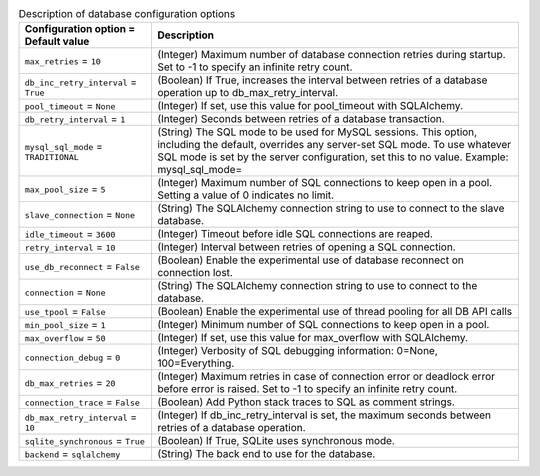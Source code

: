 ..
    Warning: Do not edit this file. It is automatically generated from the
    software project's code and your changes will be overwritten.

    The tool to generate this file lives in openstack-doc-tools repository.

    Please make any changes needed in the code, then run the
    autogenerate-config-doc tool from the openstack-doc-tools repository, or
    ask for help on the documentation mailing list, IRC channel or meeting.

.. _nova-database:

.. list-table:: Description of database configuration options
   :header-rows: 1
   :class: config-ref-table

   * - Configuration option = Default value
     - Description

   * - ``max_retries`` = ``10``

     - (Integer) Maximum number of database connection retries during startup. Set to -1 to specify an infinite retry count.

   * - ``db_inc_retry_interval`` = ``True``

     - (Boolean) If True, increases the interval between retries of a database operation up to db_max_retry_interval.

   * - ``pool_timeout`` = ``None``

     - (Integer) If set, use this value for pool_timeout with SQLAlchemy.

   * - ``db_retry_interval`` = ``1``

     - (Integer) Seconds between retries of a database transaction.

   * - ``mysql_sql_mode`` = ``TRADITIONAL``

     - (String) The SQL mode to be used for MySQL sessions. This option, including the default, overrides any server-set SQL mode. To use whatever SQL mode is set by the server configuration, set this to no value. Example: mysql_sql_mode=

   * - ``max_pool_size`` = ``5``

     - (Integer) Maximum number of SQL connections to keep open in a pool. Setting a value of 0 indicates no limit.

   * - ``slave_connection`` = ``None``

     - (String) The SQLAlchemy connection string to use to connect to the slave database.

   * - ``idle_timeout`` = ``3600``

     - (Integer) Timeout before idle SQL connections are reaped.

   * - ``retry_interval`` = ``10``

     - (Integer) Interval between retries of opening a SQL connection.

   * - ``use_db_reconnect`` = ``False``

     - (Boolean) Enable the experimental use of database reconnect on connection lost.

   * - ``connection`` = ``None``

     - (String) The SQLAlchemy connection string to use to connect to the database.

   * - ``use_tpool`` = ``False``

     - (Boolean) Enable the experimental use of thread pooling for all DB API calls

   * - ``min_pool_size`` = ``1``

     - (Integer) Minimum number of SQL connections to keep open in a pool.

   * - ``max_overflow`` = ``50``

     - (Integer) If set, use this value for max_overflow with SQLAlchemy.

   * - ``connection_debug`` = ``0``

     - (Integer) Verbosity of SQL debugging information: 0=None, 100=Everything.

   * - ``db_max_retries`` = ``20``

     - (Integer) Maximum retries in case of connection error or deadlock error before error is raised. Set to -1 to specify an infinite retry count.

   * - ``connection_trace`` = ``False``

     - (Boolean) Add Python stack traces to SQL as comment strings.

   * - ``db_max_retry_interval`` = ``10``

     - (Integer) If db_inc_retry_interval is set, the maximum seconds between retries of a database operation.

   * - ``sqlite_synchronous`` = ``True``

     - (Boolean) If True, SQLite uses synchronous mode.

   * - ``backend`` = ``sqlalchemy``

     - (String) The back end to use for the database.

